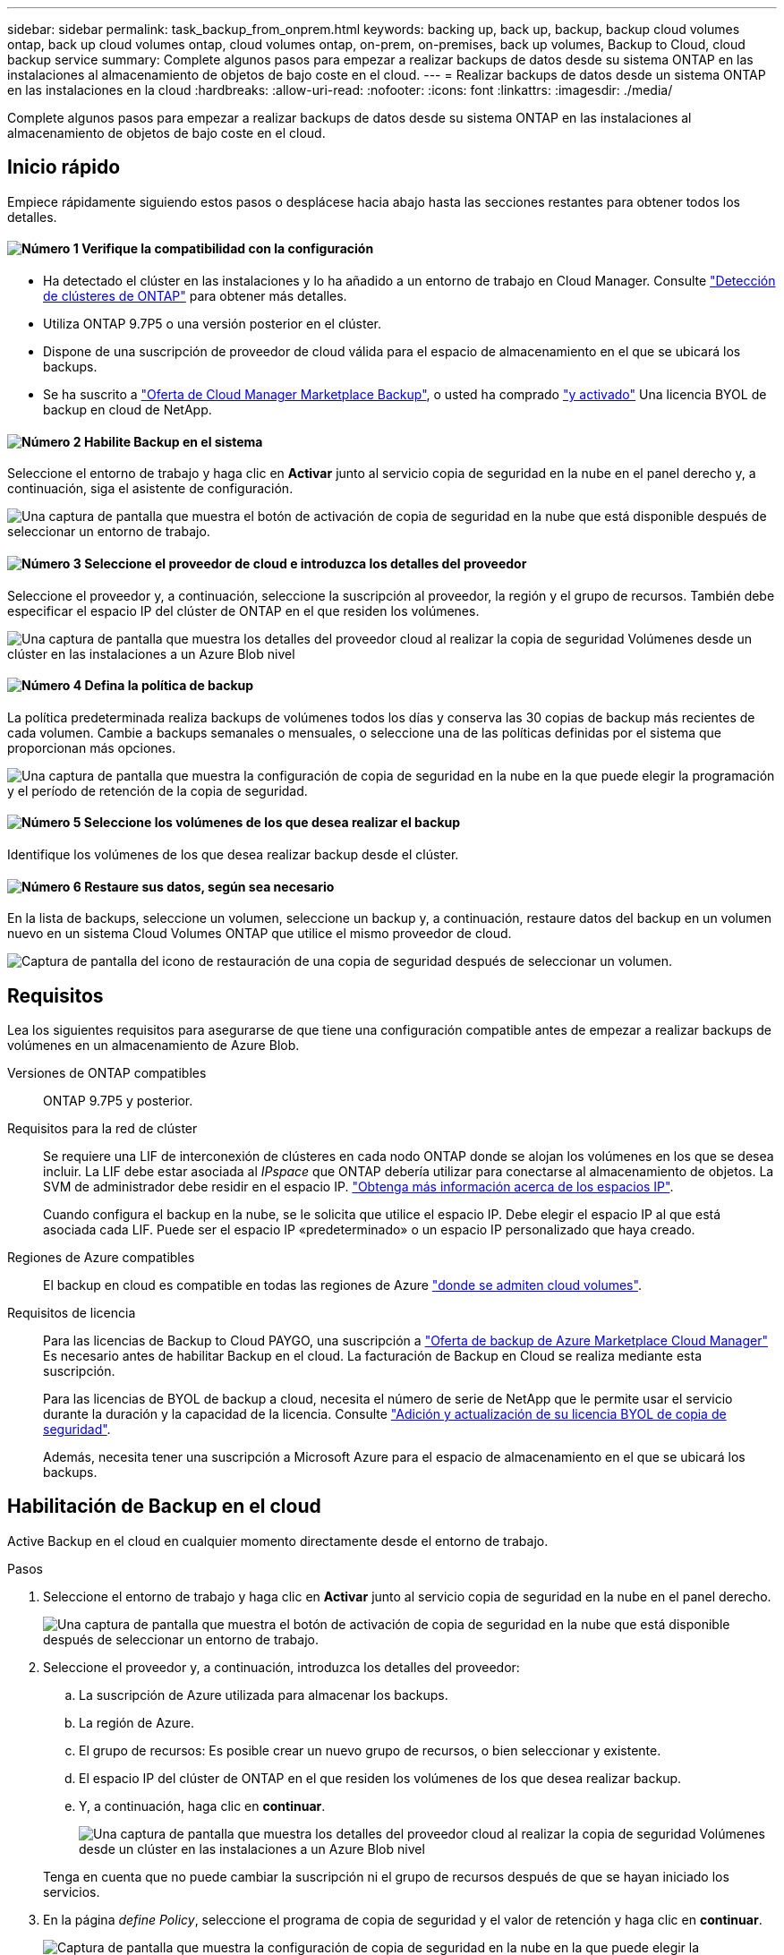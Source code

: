 ---
sidebar: sidebar 
permalink: task_backup_from_onprem.html 
keywords: backing up, back up, backup, backup cloud volumes ontap, back up cloud volumes ontap, cloud volumes ontap, on-prem, on-premises, back up volumes, Backup to Cloud, cloud backup service 
summary: Complete algunos pasos para empezar a realizar backups de datos desde su sistema ONTAP en las instalaciones al almacenamiento de objetos de bajo coste en el cloud. 
---
= Realizar backups de datos desde un sistema ONTAP en las instalaciones en la cloud
:hardbreaks:
:allow-uri-read: 
:nofooter: 
:icons: font
:linkattrs: 
:imagesdir: ./media/


[role="lead"]
Complete algunos pasos para empezar a realizar backups de datos desde su sistema ONTAP en las instalaciones al almacenamiento de objetos de bajo coste en el cloud.



== Inicio rápido

Empiece rápidamente siguiendo estos pasos o desplácese hacia abajo hasta las secciones restantes para obtener todos los detalles.



==== image:number1.png["Número 1"] Verifique la compatibilidad con la configuración

[role="quick-margin-list"]
* Ha detectado el clúster en las instalaciones y lo ha añadido a un entorno de trabajo en Cloud Manager. Consulte link:task_discovering_ontap.html["Detección de clústeres de ONTAP"^] para obtener más detalles.
* Utiliza ONTAP 9.7P5 o una versión posterior en el clúster.
* Dispone de una suscripción de proveedor de cloud válida para el espacio de almacenamiento en el que se ubicará los backups.
* Se ha suscrito a https://azuremarketplace.microsoft.com/en-us/marketplace/apps/netapp.cloud-manager?tab=Overview["Oferta de Cloud Manager Marketplace Backup"^], o usted ha comprado link:task_managing_licenses.html#adding-and-updating-your-backup-byol-license["y activado"^] Una licencia BYOL de backup en cloud de NetApp.




==== image:number2.png["Número 2"] Habilite Backup en el sistema

[role="quick-margin-para"]
Seleccione el entorno de trabajo y haga clic en *Activar* junto al servicio copia de seguridad en la nube en el panel derecho y, a continuación, siga el asistente de configuración.

[role="quick-margin-para"]
image:screenshot_backup_to_s3_icon.gif["Una captura de pantalla que muestra el botón de activación de copia de seguridad en la nube que está disponible después de seleccionar un entorno de trabajo."]



==== image:number3.png["Número 3"] Seleccione el proveedor de cloud e introduzca los detalles del proveedor

[role="quick-margin-para"]
Seleccione el proveedor y, a continuación, seleccione la suscripción al proveedor, la región y el grupo de recursos. También debe especificar el espacio IP del clúster de ONTAP en el que residen los volúmenes.

[role="quick-margin-para"]
image:screenshot_backup_onprem_to_azure.png["Una captura de pantalla que muestra los detalles del proveedor cloud al realizar la copia de seguridad Volúmenes desde un clúster en las instalaciones a un Azure Blob nivel"]



==== image:number4.png["Número 4"] Defina la política de backup

[role="quick-margin-para"]
La política predeterminada realiza backups de volúmenes todos los días y conserva las 30 copias de backup más recientes de cada volumen. Cambie a backups semanales o mensuales, o seleccione una de las políticas definidas por el sistema que proporcionan más opciones.

[role="quick-margin-para"]
image:screenshot_backup_onprem_policy.png["Una captura de pantalla que muestra la configuración de copia de seguridad en la nube en la que puede elegir la programación y el período de retención de la copia de seguridad."]



==== image:number5.png["Número 5"] Seleccione los volúmenes de los que desea realizar el backup

[role="quick-margin-para"]
Identifique los volúmenes de los que desea realizar backup desde el clúster.



==== image:number6.png["Número 6"] Restaure sus datos, según sea necesario

[role="quick-margin-para"]
En la lista de backups, seleccione un volumen, seleccione un backup y, a continuación, restaure datos del backup en un volumen nuevo en un sistema Cloud Volumes ONTAP que utilice el mismo proveedor de cloud.

[role="quick-margin-para"]
image:screenshot_backup_to_s3_restore_icon.gif["Captura de pantalla del icono de restauración de una copia de seguridad después de seleccionar un volumen."]



== Requisitos

Lea los siguientes requisitos para asegurarse de que tiene una configuración compatible antes de empezar a realizar backups de volúmenes en un almacenamiento de Azure Blob.

Versiones de ONTAP compatibles:: ONTAP 9.7P5 y posterior.
Requisitos para la red de clúster:: Se requiere una LIF de interconexión de clústeres en cada nodo ONTAP donde se alojan los volúmenes en los que se desea incluir. La LIF debe estar asociada al _IPspace_ que ONTAP debería utilizar para conectarse al almacenamiento de objetos. La SVM de administrador debe residir en el espacio IP. http://docs.netapp.com/ontap-9/topic/com.netapp.doc.dot-cm-nmg/GUID-69120CF0-F188-434F-913E-33ACB8751A5D.html["Obtenga más información acerca de los espacios IP"^].
+
--
Cuando configura el backup en la nube, se le solicita que utilice el espacio IP. Debe elegir el espacio IP al que está asociada cada LIF. Puede ser el espacio IP «predeterminado» o un espacio IP personalizado que haya creado.

--
Regiones de Azure compatibles:: El backup en cloud es compatible en todas las regiones de Azure https://cloud.netapp.com/cloud-volumes-global-regions["donde se admiten cloud volumes"^].
Requisitos de licencia:: Para las licencias de Backup to Cloud PAYGO, una suscripción a https://azuremarketplace.microsoft.com/en-us/marketplace/apps/netapp.cloud-manager?tab=Overview["Oferta de backup de Azure Marketplace Cloud Manager"^] Es necesario antes de habilitar Backup en el cloud. La facturación de Backup en Cloud se realiza mediante esta suscripción.
+
--
Para las licencias de BYOL de backup a cloud, necesita el número de serie de NetApp que le permite usar el servicio durante la duración y la capacidad de la licencia. Consulte link:task_managing_licenses.html#adding-and-updating-your-backup-byol-license["Adición y actualización de su licencia BYOL de copia de seguridad"^].

Además, necesita tener una suscripción a Microsoft Azure para el espacio de almacenamiento en el que se ubicará los backups.

--




== Habilitación de Backup en el cloud

Active Backup en el cloud en cualquier momento directamente desde el entorno de trabajo.

.Pasos
. Seleccione el entorno de trabajo y haga clic en *Activar* junto al servicio copia de seguridad en la nube en el panel derecho.
+
image:screenshot_backup_to_s3_icon.gif["Una captura de pantalla que muestra el botón de activación de copia de seguridad en la nube que está disponible después de seleccionar un entorno de trabajo."]

. Seleccione el proveedor y, a continuación, introduzca los detalles del proveedor:
+
.. La suscripción de Azure utilizada para almacenar los backups.
.. La región de Azure.
.. El grupo de recursos: Es posible crear un nuevo grupo de recursos, o bien seleccionar y existente.
.. El espacio IP del clúster de ONTAP en el que residen los volúmenes de los que desea realizar backup.
.. Y, a continuación, haga clic en *continuar*.
+
image:screenshot_backup_onprem_to_azure.png["Una captura de pantalla que muestra los detalles del proveedor cloud al realizar la copia de seguridad Volúmenes desde un clúster en las instalaciones a un Azure Blob nivel"]

+
Tenga en cuenta que no puede cambiar la suscripción ni el grupo de recursos después de que se hayan iniciado los servicios.



. En la página _define Policy_, seleccione el programa de copia de seguridad y el valor de retención y haga clic en *continuar*.
+
image:screenshot_backup_onprem_policy.png["Captura de pantalla que muestra la configuración de copia de seguridad en la nube en la que puede elegir la programación y el período de retención de la copia de seguridad."]

+
Consulte link:concept_backup_to_cloud.html#the-schedule-is-daily-weekly-monthly-or-a-combination["la lista de políticas existentes"^].

. Seleccione los volúmenes de los que desea realizar una copia de seguridad y haga clic en *Activar*.
+
image:screenshot_backup_select_onprem_volumes.png["Captura de pantalla de selección de los volúmenes de los que se realizará una copia de seguridad."]



.Resultado
Backup a cloud empieza a realizar los backups iniciales de cada volumen seleccionado.

.El futuro
link:task_managing_backups.html["Es posible gestionar backups si se cambia la programación de backup, se restauran los volúmenes, etc."^].
